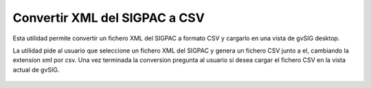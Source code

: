  
Convertir XML del SIGPAC a CSV
=================================

Esta utilidad permite convertir un fichero XML del SIGPAC a formato CSV y
cargarlo en una vista de gvSIG desktop.

La utilidad pide al usuario que seleccione un fichero XML del SIGPAC y 
genera un fichero CSV junto a el, cambiando la extension xml por csv.
Una vez terminada la conversion pregunta al usuario si desea cargar el 
fichero CSV en la vista actual de gvSIG.

.. figure:: images/captura.gif